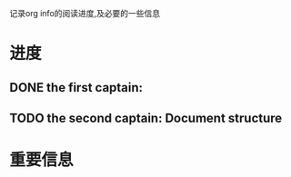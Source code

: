 记录org info的阅读进度,及必要的一些信息


* 进度
** DONE the first captain:
** TODO the second captain: Document structure

* 重要信息
